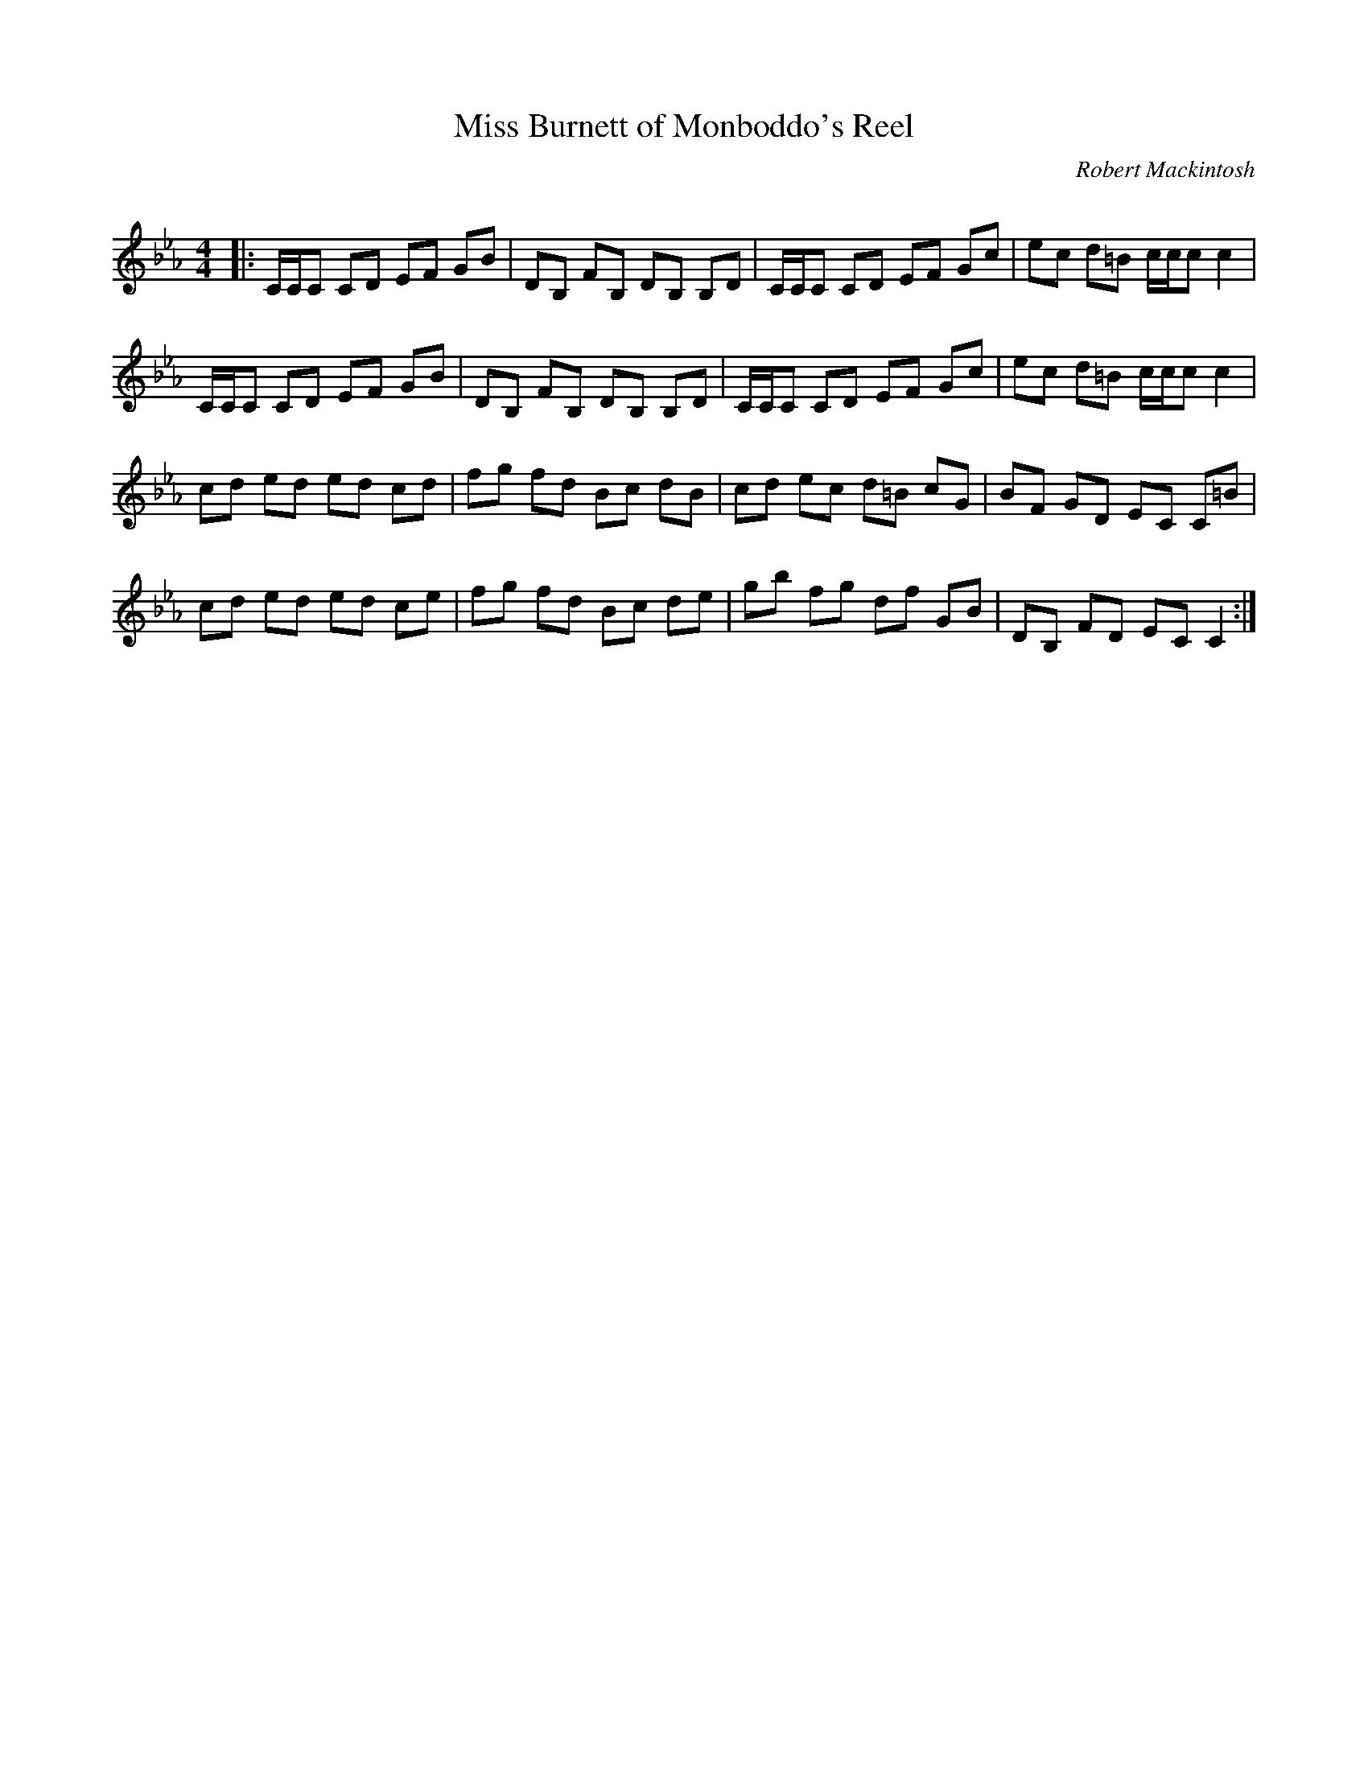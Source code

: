 X:1
T: Miss Burnett of Monboddo's Reel
C:Robert Mackintosh
R:Reel
Q: 232
K:Cm
M:4/4
L:1/8
|:C1/2C1/2C CD EF GB|DB, FB, DB, B,D|C1/2C1/2C CD EF Gc|ec d=B c1/2c1/2c c2|
C1/2C1/2C CD EF GB|DB, FB, DB, B,D|C1/2C1/2C CD EF Gc|ec d=B c1/2c1/2c c2|
cd ed ed cd|fg fd Bc dB|cd ec d=B cG|BF GD EC C=B|
cd ed ed ce|fg fd Bc de|gb fg df GB|DB, FD EC C2:|
